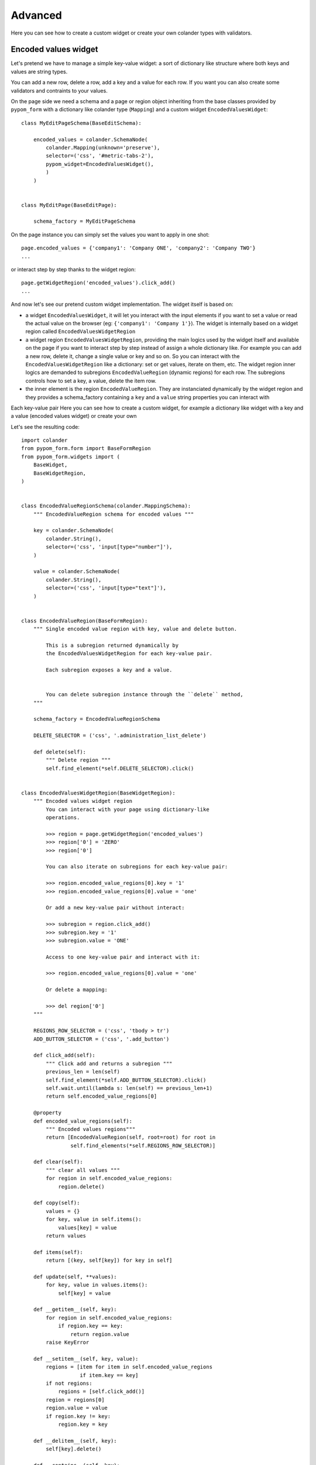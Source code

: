 Advanced
========

Here you can see how to create a custom widget or create your own
colander types with validators.

Encoded values widget
---------------------

Let's pretend we have to manage a simple key-value widget:
a sort of dictionary like structure where both keys and values are string types.

You can add a new row, delete a row, add a key and a value for each row. If you want you
can also create some validators and contraints to your values.

On the page side we need a schema and a page or region object inheriting from the base classes
provided by ``pypom_form`` with a dictionary like colander type (``Mapping``) and a custom
widget ``EncodedValuesWidget``::

    class MyEditPageSchema(BaseEditSchema):
    
        encoded_values = colander.SchemaNode(
            colander.Mapping(unknown='preserve'),
            selector=('css', '#metric-tabs-2'),
            pypom_widget=EncodedValuesWidget(),
            )
        )
    
    
    class MyEditPage(BaseEditPage):
    
        schema_factory = MyEditPageSchema

On the page instance you can simply set the values you want to apply in one shot::

    page.encoded_values = {'company1': 'Company ONE', 'company2': 'Company TWO'}
    ...

or interact step by step thanks to the widget region::

    page.getWidgetRegion('encoded_values').click_add()
    ...

And now let's see our pretend custom widget implementation. The widget itself is based on:

* a widget ``EncodedValuesWidget``, it will let you interact with the input elements if you want
  to set a value or read the actual value on the browser (eg: ``{'company1': 'Company 1'}``).
  The widget is internally based on a widget region called ``EncodedValuesWidgetRegion``

* a widget region ``EncodedValuesWidgetRegion``, providing the main logics used by the
  widget itself and available on the page if you want to interact step by step instead of
  assign a whole dictionary like. For example you can add a new row, delete it, change a single
  value or key and so on.
  So you can interact with the ``EncodedValuesWidgetRegion`` like a dictionary: set or get values,
  iterate on them, etc.
  The widget region inner logics are demanded to subregions ``EncodedValueRegion`` (dynamic
  regions) for each row. The subregions controls how to set a key, a value, delete the item row.

* the inner element is the region ``EncodedValueRegion``. They are instanciated dynamically by
  the widget region and they provides a schema_factory containing a ``key`` and a ``value``
  string properties you can interact with

Each key-value pair Here you can see how to create a custom widget, for example a dictionary
like widget with a key and a value (encoded values widget) or create your own

Let's see the resulting code::

    import colander
    from pypom_form.form import BaseFormRegion
    from pypom_form.widgets import (
        BaseWidget,
        BaseWidgetRegion,
    )
    
    
    class EncodedValueRegionSchema(colander.MappingSchema):
        """ EncodedValueRegion schema for encoded values """
    
        key = colander.SchemaNode(
            colander.String(),
            selector=('css', 'input[type="number"]'),
        )
    
        value = colander.SchemaNode(
            colander.String(),
            selector=('css', 'input[type="text"]'),
        )
    
    
    class EncodedValueRegion(BaseFormRegion):
        """ Single encoded value region with key, value and delete button.
    
            This is a subregion returned dynamically by
            the EncodedValuesWidgetRegion for each key-value pair.
    
            Each subregion exposes a key and a value.
    
    
            You can delete subregion instance through the ``delete`` method,
        """
    
        schema_factory = EncodedValueRegionSchema
    
        DELETE_SELECTOR = ('css', '.administration_list_delete')
    
        def delete(self):
            """ Delete region """
            self.find_element(*self.DELETE_SELECTOR).click()
    
    
    class EncodedValuesWidgetRegion(BaseWidgetRegion):
        """ Encoded values widget region
            You can interact with your page using dictionary-like
            operations.
    
            >>> region = page.getWidgetRegion('encoded_values')
            >>> region['0'] = 'ZERO'
            >>> region['0']
    
            You can also iterate on subregions for each key-value pair:
    
            >>> region.encoded_value_regions[0].key = '1'
            >>> region.encoded_value_regions[0].value = 'one'
    
            Or add a new key-value pair without interact:
    
            >>> subregion = region.click_add()
            >>> subregion.key = '1'
            >>> subregion.value = 'ONE'
    
            Access to one key-value pair and interact with it:
    
            >>> region.encoded_value_regions[0].value = 'one'
    
            Or delete a mapping:
    
            >>> del region['0']
        """
    
        REGIONS_ROW_SELECTOR = ('css', 'tbody > tr')
        ADD_BUTTON_SELECTOR = ('css', '.add_button')
    
        def click_add(self):
            """ Click add and returns a subregion """
            previous_len = len(self)
            self.find_element(*self.ADD_BUTTON_SELECTOR).click()
            self.wait.until(lambda s: len(self) == previous_len+1)
            return self.encoded_value_regions[0]
    
        @property
        def encoded_value_regions(self):
            """ Encoded values regions"""
            return [EncodedValueRegion(self, root=root) for root in
                    self.find_elements(*self.REGIONS_ROW_SELECTOR)]
    
        def clear(self):
            """ clear all values """
            for region in self.encoded_value_regions:
                region.delete()
    
        def copy(self):
            values = {}
            for key, value in self.items():
                values[key] = value
            return values
    
        def items(self):
            return [(key, self[key]) for key in self]
    
        def update(self, **values):
            for key, value in values.items():
                self[key] = value
    
        def __getitem__(self, key):
            for region in self.encoded_value_regions:
                if region.key == key:
                    return region.value
            raise KeyError
    
        def __setitem__(self, key, value):
            regions = [item for item in self.encoded_value_regions
                       if item.key == key]
            if not regions:
                regions = [self.click_add()]
            region = regions[0]
            region.value = value
            if region.key != key:
                region.key = key
    
        def __delitem__(self, key):
            self[key].delete()
    
        def __contains__(self, key):
            for key_item in self:
                if key_item == key:
                    return True
            return False
    
        def __len__(self):
            return len(self.encoded_value_regions)
    
        def __iter__(self):
            for region in self.encoded_value_regions:
                yield region.key
    
        def __repr__(self):
            return "%r(%r)" % (self.__class__, self.copy())
    
    
    class EncodedValuesWidget(BaseWidget):
        """ This is the EncodedValuesWidget """
        region_class = EncodedValuesWidgetRegion
    
        def getter_factory(self):
            def _getter(page):
                reg = self.getWidgetRegion(page)
                value = reg.copy()
                return self.field.deserialize(value)
            return _getter
    
        def setter_factory(self):
            def _setter(page, value):
                reg = self.getWidgetRegion(page)
                reg.clear()
                value = self.field.serialize(value)
                reg.update(**value)
            return _setter


New colander types
------------------

We won't cover how to add your own custom colander types or validators, instead
we'll address you to the Colander documentation online:

* http://docs.pylonsproject.org/projects/colander/en/latest/extending.html
